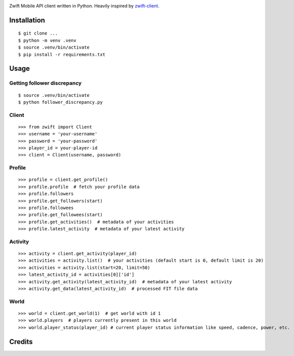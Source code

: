 .. image:: https://pyup.io/repos/github/jsmits/zwift-client/python-3-shield.svg
     :target: https://pyup.io/repos/github/jsmits/zwift-client/
     :alt: Python 3


Zwift Mobile API client written in Python. Heavily inspired by zwift-client_.


Installation
------------

::

    $ git clone ...
    $ python -m venv .venv
    $ source .venv/bin/activate
    $ pip install -r requirements.txt


Usage
-----


Getting follower discrepancy
++++++

::

    $ source .venv/bin/activate
    $ python follower_discrepancy.py

Client
++++++

::

    >>> from zwift import Client
    >>> username = 'your-username'
    >>> password = 'your-password'
    >>> player_id = your-player-id
    >>> client = Client(username, password)


Profile
+++++++

::

    >>> profile = client.get_profile()
    >>> profile.profile  # fetch your profile data
    >>> profile.followers
    >>> profile.get_followers(start)
    >>> profile.followees
    >>> profile.get_followees(start)
    >>> profile.get_activities()  # metadata of your activities
    >>> profile.latest_activity  # metadata of your latest activity


Activity
++++++++

::

    >>> activity = client.get_activity(player_id)
    >>> activities = activity.list()  # your activities (default start is 0, default limit is 20)
    >>> activities = activity.list(start=20, limit=50)
    >>> latest_activity_id = activities[0]['id']
    >>> activity.get_activity(latest_activity_id)  # metadata of your latest activity
    >>> activity.get_data(latest_activity_id)  # processed FIT file data


World
+++++

::

    >>> world = client.get_world(1)  # get world with id 1
    >>> world.players  # players currently present in this world
    >>> world.player_status(player_id) # current player status information like speed, cadence, power, etc.


Credits
---------

.. _zwift-client: https://github.com/jsmits/zwift-client

